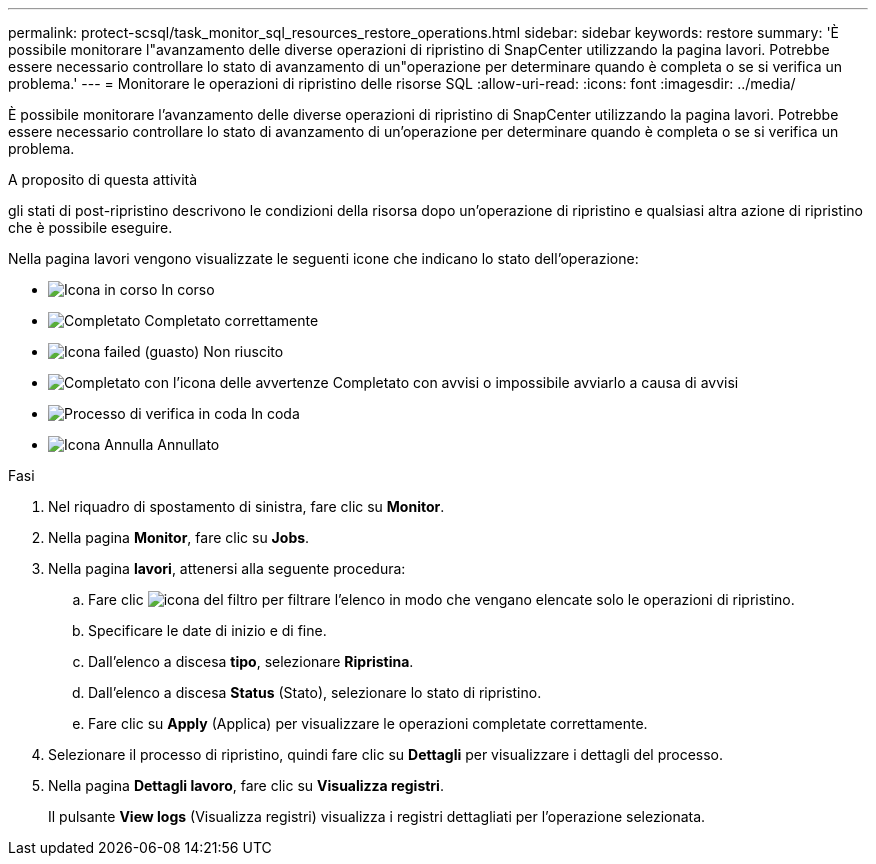 ---
permalink: protect-scsql/task_monitor_sql_resources_restore_operations.html 
sidebar: sidebar 
keywords: restore 
summary: 'È possibile monitorare l"avanzamento delle diverse operazioni di ripristino di SnapCenter utilizzando la pagina lavori. Potrebbe essere necessario controllare lo stato di avanzamento di un"operazione per determinare quando è completa o se si verifica un problema.' 
---
= Monitorare le operazioni di ripristino delle risorse SQL
:allow-uri-read: 
:icons: font
:imagesdir: ../media/


[role="lead"]
È possibile monitorare l'avanzamento delle diverse operazioni di ripristino di SnapCenter utilizzando la pagina lavori. Potrebbe essere necessario controllare lo stato di avanzamento di un'operazione per determinare quando è completa o se si verifica un problema.

.A proposito di questa attività
gli stati di post-ripristino descrivono le condizioni della risorsa dopo un'operazione di ripristino e qualsiasi altra azione di ripristino che è possibile eseguire.

Nella pagina lavori vengono visualizzate le seguenti icone che indicano lo stato dell'operazione:

* image:../media/progress_icon.gif["Icona in corso"] In corso
* image:../media/success_icon.gif["Completato"] Completato correttamente
* image:../media/failed_icon.gif["Icona failed (guasto)"] Non riuscito
* image:../media/warning_icon.gif["Completato con l'icona delle avvertenze"] Completato con avvisi o impossibile avviarlo a causa di avvisi
* image:../media/verification_job_in_queue.gif["Processo di verifica in coda"] In coda
* image:../media/cancel_icon.gif["Icona Annulla"] Annullato


.Fasi
. Nel riquadro di spostamento di sinistra, fare clic su *Monitor*.
. Nella pagina *Monitor*, fare clic su *Jobs*.
. Nella pagina *lavori*, attenersi alla seguente procedura:
+
.. Fare clic image:../media/filter_icon.gif["icona del filtro"] per filtrare l'elenco in modo che vengano elencate solo le operazioni di ripristino.
.. Specificare le date di inizio e di fine.
.. Dall'elenco a discesa *tipo*, selezionare *Ripristina*.
.. Dall'elenco a discesa *Status* (Stato), selezionare lo stato di ripristino.
.. Fare clic su *Apply* (Applica) per visualizzare le operazioni completate correttamente.


. Selezionare il processo di ripristino, quindi fare clic su *Dettagli* per visualizzare i dettagli del processo.
. Nella pagina *Dettagli lavoro*, fare clic su *Visualizza registri*.
+
Il pulsante *View logs* (Visualizza registri) visualizza i registri dettagliati per l'operazione selezionata.


